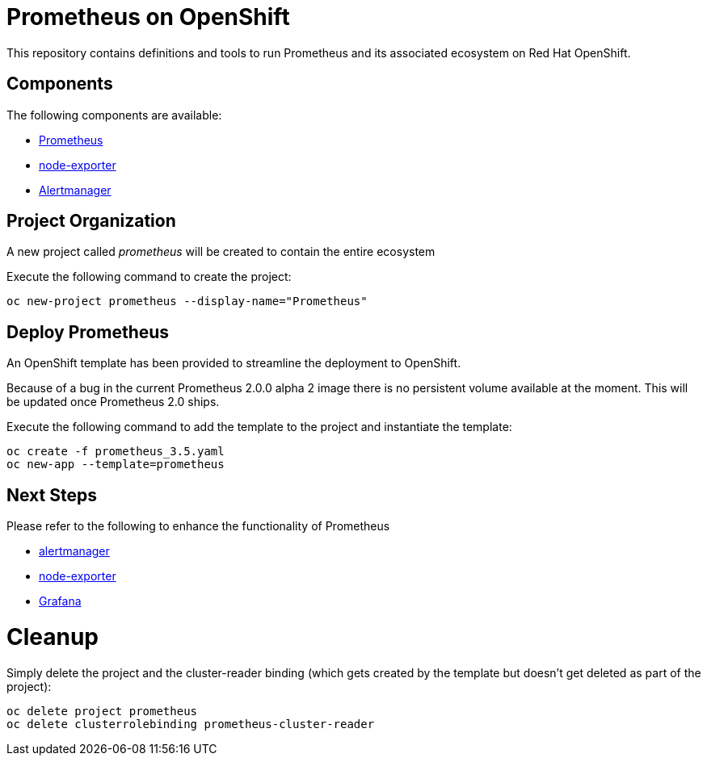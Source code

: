 # Prometheus on OpenShift

This repository contains definitions and tools to run Prometheus and its associated ecosystem on Red Hat OpenShift.

## Components

The following components are available:

* link:https://prometheus.io/docs/introduction/overview/[Prometheus]
* link:https://prometheus.io/docs/instrumenting/exporters/[node-exporter]
* link:https://prometheus.io/docs/alerting/alertmanager/[Alertmanager]

## Project Organization

A new project called _prometheus_ will be created to contain the entire ecosystem

Execute the following command to create the project:

[source,bash]
----
oc new-project prometheus --display-name="Prometheus"
----

## Deploy Prometheus

An OpenShift template has been provided to streamline the deployment to OpenShift.

Because of a bug in the current Prometheus 2.0.0 alpha 2 image there is no persistent volume available at the moment. This will be updated once Prometheus 2.0 ships.

Execute the following command to add the template to the project and instantiate the template:

[source,bash]
----
oc create -f prometheus_3.5.yaml
oc new-app --template=prometheus
----

## Next Steps

Please refer to the following to enhance the functionality of Prometheus

* link:Alertmanager[alertmanager]
* link:node-exporter[node-exporter]
* link:https://github.com/wkulhanek/docker-openshift-grafana[Grafana]

# Cleanup

Simply delete the project and the cluster-reader binding (which gets created by the template but doesn't get deleted as part of the project):

[source,bash]
----
oc delete project prometheus
oc delete clusterrolebinding prometheus-cluster-reader
----
